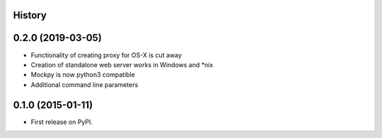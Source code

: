 .. :changelog:

History
-------

0.2.0 (2019-03-05)
---------------------

* Functionality of creating proxy for OS-X is cut away
* Creation of standalone web server works in Windows and *nix
* Mockpy is now python3 compatible
* Additional command line parameters

0.1.0 (2015-01-11)
---------------------

* First release on PyPI.
